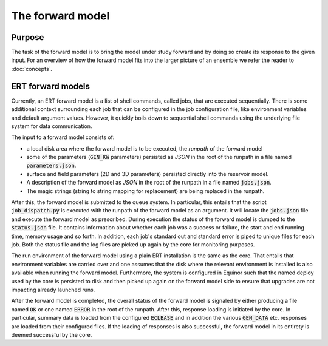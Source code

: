 The forward model
=================

Purpose
-------

The task of the forward model is to bring the model under study forward and by
doing so create its response to the given input. For an overview of how the
forward model fits into the larger picture of an ensemble we refer the reader
to :doc:`concepts`.

ERT forward models
------------------

Currently, an ERT forward model is a list of shell commands, called jobs, that
are executed sequentially. There is some additional context surrounding each
job that can be configured in the job configuration file, like environment
variables and default argument values. However, it quickly boils down to
sequential shell commands using the underlying file system for data
communication.

The input to a forward model consists of:

- a local disk area where the forward model is to be executed, the *runpath*
  of the forward model
- some of the parameters (:code:`GEN_KW` parameters) persisted as *JSON* in
  the root of the runpath in a file named :code:`parameters.json`.
- surface and field parameters (2D and 3D parameters) persisted directly into
  the reservoir model.
- A description of the forward model as *JSON* in the root of the runpath in a
  file named :code:`jobs.json`.
- The magic strings (string to string mapping for replacement) are being
  replaced in the runpath.

After this, the forward model is submitted to the queue system. In particular,
this entails that the script :code:`job_dispatch.py` is executed with the runpath of
the forward model as an argument. It will locate the :code:`jobs.json` file and
execute the forward model as prescribed. During execution the status of the
forward model is dumped to the :code:`status.json` file. It contains information
about whether each job was a success or failure, the start and end running
time, memory usage and so forth. In addition, each job's standard out and
standard error is piped to unique files for each job. Both the status
file and the log files are picked up again by the core for monitoring
purposes.

The run environment of the forward model using a plain ERT installation is the
same as the core. That entails that environment
variables are carried over and one assumes that the disk where the relevant
environment is installed is also available when running the forward model.
Furthermore, the system is configured in Equinor such that the named deploy
used by the core is persisted to disk and then picked up again on the forward
model side to ensure that upgrades are not impacting already launched runs.

After the forward model is completed, the overall status of the forward model is
signaled by either producing a file named :code:`OK` or one named :code:`ERROR` in the root
of the runpath. After this, response loading is initiated by the core. In
particular, summary data is loaded from the configured :code:`ECLBASE` and in
addition the various :code:`GEN_DATA` etc. responses are loaded from their
configured files. If the loading of responses is also successful, the forward
model in its entirety is deemed successful by the core.
